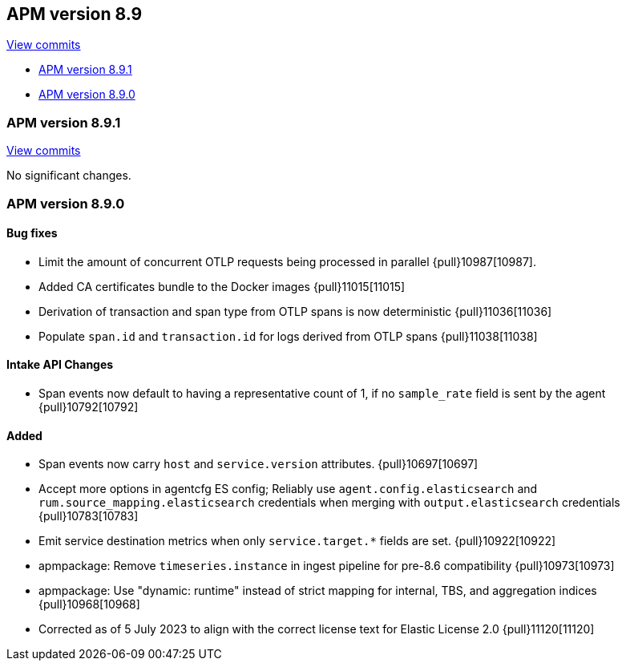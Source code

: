 [[release-notes-8.9]]
== APM version 8.9

https://github.com/elastic/apm-server/compare/8.8\...8.9[View commits]

* <<release-notes-8.9.1>>
* <<release-notes-8.9.0>>

[float]
[[release-notes-8.9.1]]
=== APM version 8.9.1

https://github.com/elastic/apm-server/compare/v8.9.0\...v8.9.1[View commits]

No significant changes.

[float]
[[release-notes-8.9.0]]
=== APM version 8.9.0

[float]
==== Bug fixes
- Limit the amount of concurrent OTLP requests being processed in parallel {pull}10987[10987].
- Added CA certificates bundle to the Docker images {pull}11015[11015]
- Derivation of transaction and span type from OTLP spans is now deterministic {pull}11036[11036]
- Populate `span.id` and `transaction.id` for logs derived from OTLP spans {pull}11038[11038]

[float]
==== Intake API Changes
- Span events now default to having a representative count of 1, if no `sample_rate` field is sent by the agent {pull}10792[10792]

[float]
==== Added
- Span events now carry `host` and `service.version` attributes. {pull}10697[10697]
- Accept more options in agentcfg ES config; Reliably use `agent.config.elasticsearch` and `rum.source_mapping.elasticsearch` credentials when merging with `output.elasticsearch` credentials {pull}10783[10783]
- Emit service destination metrics when only `service.target.*` fields are set. {pull}10922[10922]
- apmpackage: Remove `timeseries.instance` in ingest pipeline for pre-8.6 compatibility {pull}10973[10973]
- apmpackage: Use "dynamic: runtime" instead of strict mapping for internal, TBS, and aggregation indices {pull}10968[10968]
- Corrected as of 5 July 2023 to align with the correct license text for Elastic License 2.0 {pull}11120[11120]
